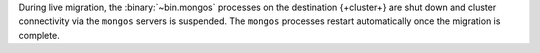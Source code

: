 During live migration, the :binary:`~bin.mongos` processes on the
destination {+cluster+} are shut down and cluster connectivity via the
``mongos`` servers is suspended. The ``mongos`` processes restart
automatically once the migration is complete.